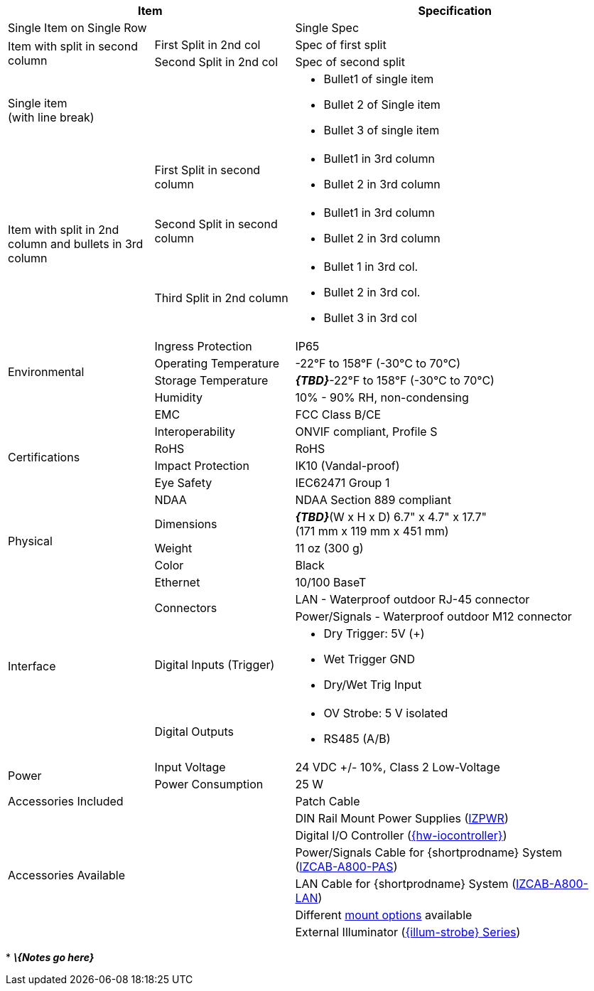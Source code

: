 [table.withborders,options="header",cols="24,23,53"]
|===
2+.^| Item
// {set:cellbgcolor:#c0c0c0}

.^| Specification
// {set:cellbgcolor:#c0c0c0}

2+.^| Single Item on Single Row
.^| Single Spec

.2+.^| Item with split in second column
//{set:cellbgcolor!}
.^| First Split in 2nd col
.^| Spec of first split
.^| Second Split in 2nd col
.^| Spec of second split


2.1+.^| Single item +
(with line break)
.^a| * Bullet1 of single item
* Bullet 2 of Single item
* Bullet 3 of single item

.3+.^| Item with split in 2nd column
and bullets in 3rd column
.1+.^| First Split in second column
.^a| * Bullet1 in 3rd column
* Bullet 2 in 3rd column
.1+.^| Second Split in second column
.^a| * Bullet1 in 3rd column
* Bullet 2 in 3rd column

.1+.^| Third Split in 2nd column
.^a| * Bullet 1 in 3rd col.
* Bullet 2 in 3rd col.
* Bullet 3 in 3rd col

.4+.^| Environmental
.^| Ingress Protection
.^| IP65


.^| Operating Temperature
.^| -22°F to 158°F (-30°C to 70°C)


.^| Storage Temperature
.^| *_\{TBD}_*-22°F to 158°F (-30°C to 70°C)


.^| Humidity
.^| 10% - 90% RH, non-condensing

.6+.^| Certifications
.^| EMC
.^| FCC Class B/CE


.^| Interoperability
.^| ONVIF compliant, Profile S


.^| RoHS
.^| RoHS


.^| Impact Protection
.^| IK10 (Vandal-proof)


.^| Eye Safety
.^| IEC62471 Group 1


.^| NDAA
.^| NDAA Section 889 compliant

.3+.^| Physical
.^| Dimensions
.^| *_\{TBD}_*(W x H x D) 6.7" x 4.7" x 17.7" +
(171 mm x 119 mm x 451 mm)


.^| Weight
.^| 11 oz (300 g)


.^| Color
.^| Black

.5+.^| Interface
.^| Ethernet
.^| 10/100 BaseT


.2+.^| Connectors
.^| LAN - Waterproof outdoor RJ-45 connector
.^| Power/Signals - Waterproof outdoor M12 connector

.1+.^| Digital Inputs (Trigger)
.^a| * Dry Trigger: 5V ({plus})
* Wet Trigger GND
* Dry/Wet Trig Input

.1+.^| Digital Outputs
.^a| * OV Strobe: 5 V isolated
* RS485 (A/B)

.2+.^| Power
.^| Input Voltage
.^| 24 VDC {plus}/- 10%, Class 2 Low-Voltage
.^| Power Consumption
.^| 25 W

2.1+.^| Accessories Included
.^| Patch Cable

2.6+.^| Accessories Available
.^| DIN Rail Mount Power Supplies (xref:IZPWR:DocList.adoc[IZPWR])
.^| Digital I/O Controller (xref:IZIO:DocList.adoc[{hw-iocontroller}])
.^| Power/Signals Cable for {shortprodname} System+++<br>+++
(xref:IZCAB-A800-PAS:DocList.adoc[IZCAB-A800-PAS])
.^| LAN Cable for {shortprodname} System (xref:IZCAB-A800-LAN:DocList.adoc[IZCAB-A800-LAN])
.^| Different xref:MNT-ProdToMountMap:DocList.adoc[mount options] available
.^| External Illuminator (xref:IZS:DocList.adoc[{illum-strobe} Series])

|===

+++*+++ *_\{Notes go here}_*
